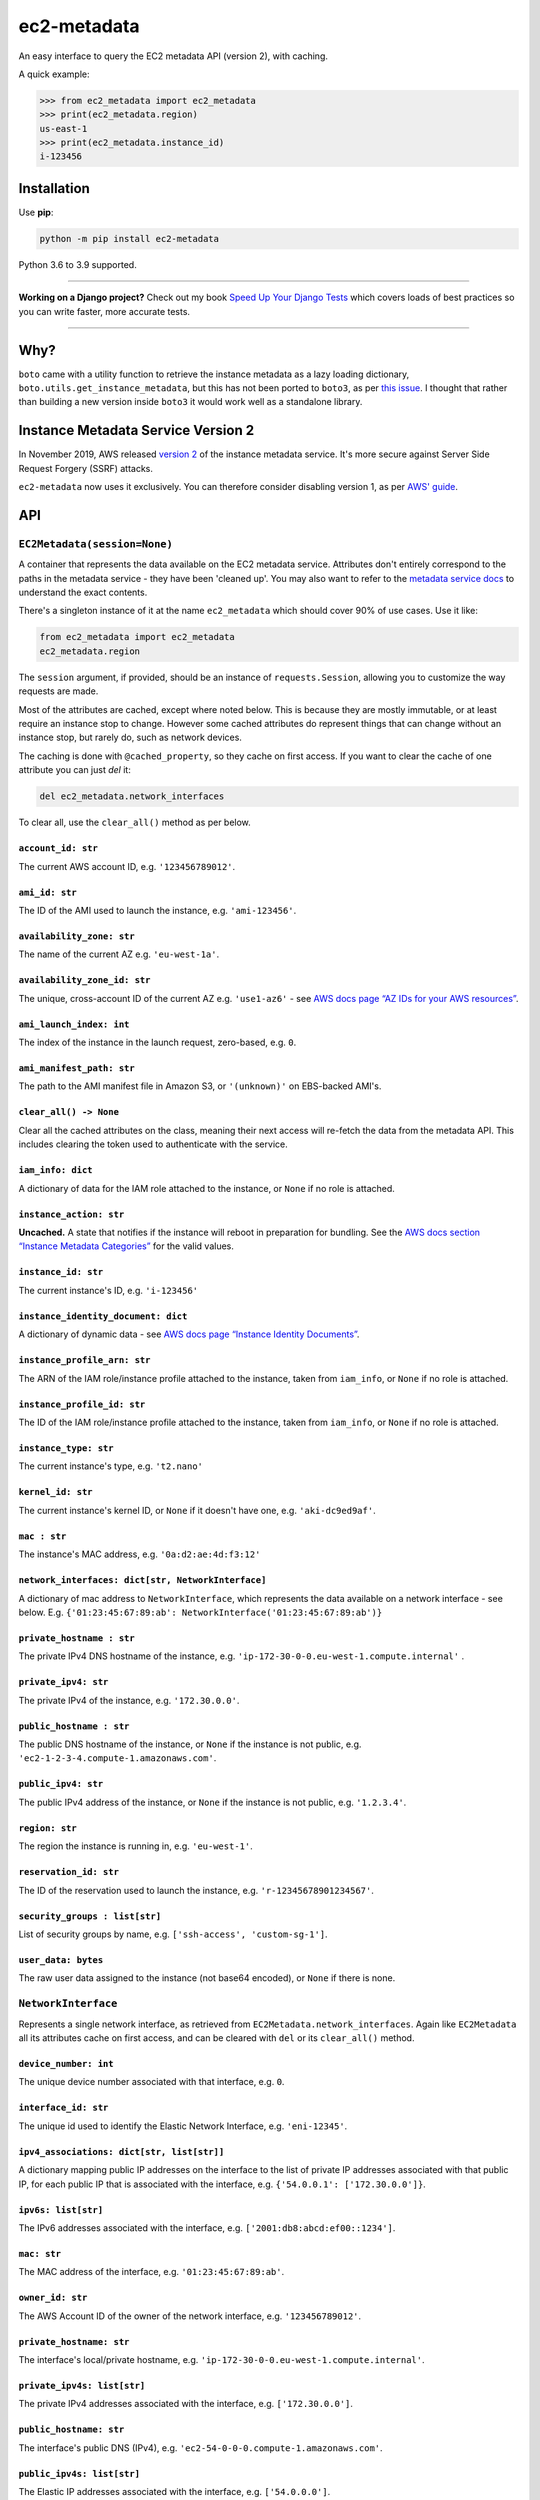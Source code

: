 ============
ec2-metadata
============

.. image:: https://img.shields.io/github/workflow/status/adamchainz/ec2-metadata/CI/main?style=for-the-badge
   :target: https://github.com/adamchainz/ec2-metadata/actions?workflow=CI

.. image:: https://img.shields.io/codecov/c/github/adamchainz/ec2-metadata/main?style=for-the-badge
  :target: https://app.codecov.io/gh/adamchainz/ec2-metadata

.. image:: https://img.shields.io/pypi/v/ec2-metadata.svg?style=for-the-badge
   :target: https://pypi.org/project/ec2-metadata/

.. image:: https://img.shields.io/badge/code%20style-black-000000.svg?style=for-the-badge
   :target: https://github.com/psf/black

.. image:: https://img.shields.io/badge/pre--commit-enabled-brightgreen?logo=pre-commit&logoColor=white&style=for-the-badge
   :target: https://github.com/pre-commit/pre-commit
   :alt: pre-commit

An easy interface to query the EC2 metadata API (version 2), with caching.

A quick example:

.. code-block:: python

    >>> from ec2_metadata import ec2_metadata
    >>> print(ec2_metadata.region)
    us-east-1
    >>> print(ec2_metadata.instance_id)
    i-123456


Installation
============

Use **pip**:

.. code-block:: sh

    python -m pip install ec2-metadata

Python 3.6 to 3.9 supported.

----

**Working on a Django project?**
Check out my book `Speed Up Your Django Tests <https://gumroad.com/l/suydt>`__ which covers loads of best practices so you can write faster, more accurate tests.

----

Why?
====

``boto`` came with a utility function to retrieve the instance metadata as a
lazy loading dictionary, ``boto.utils.get_instance_metadata``, but this has not
been ported to ``boto3``, as per `this issue
<https://github.com/boto/boto3/issues/313>`_. I thought that rather than
building a new version inside ``boto3`` it would work well as a standalone
library.

Instance Metadata Service Version 2
===================================

In November 2019, AWS released
`version 2 <https://aws.amazon.com/blogs/security/defense-in-depth-open-firewalls-reverse-proxies-ssrf-vulnerabilities-ec2-instance-metadata-service/>`__
of the instance metadata service. It's more secure against Server Side Request
Forgery (SSRF) attacks.

``ec2-metadata`` now uses it exclusively. You can therefore consider disabling
version 1, as per
`AWS' guide <https://docs.aws.amazon.com/AWSEC2/latest/UserGuide/configuring-instance-metadata-service.html#instance-metadata-transition-to-version-2>`__.

API
===

``EC2Metadata(session=None)``
-----------------------------

A container that represents the data available on the EC2 metadata service.
Attributes don't entirely correspond to the paths in the metadata service -
they have been 'cleaned up'. You may also want to refer to the `metadata
service docs
<https://docs.aws.amazon.com/AWSEC2/latest/UserGuide/ec2-instance-metadata.html#instancedata-data-categories>`_
to understand the exact contents.

There's a singleton instance of it at the name ``ec2_metadata`` which should
cover 90% of use cases. Use it like:

.. code-block:: python

    from ec2_metadata import ec2_metadata
    ec2_metadata.region

The ``session`` argument, if provided, should be an instance of
``requests.Session``, allowing you to customize the way requests are made.

Most of the attributes are cached, except where noted below. This is because
they are mostly immutable, or at least require an instance stop to change.
However some cached attributes do represent things that can change without an
instance stop, but rarely do, such as network devices.

The caching is done with ``@cached_property``, so they cache on first access.
If you want to clear the cache of one attribute you can just `del` it:

.. code-block:: python

    del ec2_metadata.network_interfaces

To clear all, use the ``clear_all()`` method as per below.


``account_id: str``
~~~~~~~~~~~~~~~~~~~

The current AWS account ID, e.g. ``'123456789012'``.

``ami_id: str``
~~~~~~~~~~~~~~~

The ID of the AMI used to launch the instance, e.g. ``'ami-123456'``.

``availability_zone: str``
~~~~~~~~~~~~~~~~~~~~~~~~~~

The name of the current AZ e.g. ``'eu-west-1a'``.

``availability_zone_id: str``
~~~~~~~~~~~~~~~~~~~~~~~~~~~~~

The unique, cross-account ID of the current AZ e.g. ``'use1-az6'`` -
see `AWS docs page “AZ IDs for your AWS resources”
<https://docs.aws.amazon.com/ram/latest/userguide/working-with-az-ids.html>`_.

``ami_launch_index: int``
~~~~~~~~~~~~~~~~~~~~~~~~~

The index of the instance in the launch request, zero-based, e.g. ``0``.

``ami_manifest_path: str``
~~~~~~~~~~~~~~~~~~~~~~~~~~

The path to the AMI manifest file in Amazon S3, or ``'(unknown)'`` on
EBS-backed AMI's.

``clear_all() -> None``
~~~~~~~~~~~~~~~~~~~~~~~

Clear all the cached attributes on the class, meaning their next access will
re-fetch the data from the metadata API. This includes clearing the token used
to authenticate with the service.

``iam_info: dict``
~~~~~~~~~~~~~~~~~~

A dictionary of data for the IAM role attached to the instance, or ``None`` if
no role is attached.

``instance_action: str``
~~~~~~~~~~~~~~~~~~~~~~~~

**Uncached.** A state that notifies if the instance will reboot in preparation
for bundling. See the `AWS docs section “Instance Metadata Categories”
<https://docs.aws.amazon.com/AWSEC2/latest/UserGuide/ec2-instance-metadata.html#instancedata-data-categories>`_
for the valid values.

``instance_id: str``
~~~~~~~~~~~~~~~~~~~~

The current instance's ID, e.g. ``'i-123456'``

``instance_identity_document: dict``
~~~~~~~~~~~~~~~~~~~~~~~~~~~~~~~~~~~~

A dictionary of dynamic data - see `AWS docs page “Instance Identity Documents”
<https://docs.aws.amazon.com/AWSEC2/latest/UserGuide/instance-identity-documents.html>`_.

``instance_profile_arn: str``
~~~~~~~~~~~~~~~~~~~~~~~~~~~~~

The ARN of the IAM role/instance profile attached to the instance, taken from
``iam_info``, or ``None`` if no role is attached.

``instance_profile_id: str``
~~~~~~~~~~~~~~~~~~~~~~~~~~~~

The ID of the IAM role/instance profile attached to the instance, taken from
``iam_info``, or ``None`` if no role is attached.

``instance_type: str``
~~~~~~~~~~~~~~~~~~~~~~

The current instance's type, e.g. ``'t2.nano'``

``kernel_id: str``
~~~~~~~~~~~~~~~~~~

The current instance's kernel ID, or ``None`` if it doesn't have one, e.g.
``'aki-dc9ed9af'``.

``mac : str``
~~~~~~~~~~~~~

The instance's MAC address, e.g. ``'0a:d2:ae:4d:f3:12'``

``network_interfaces: dict[str, NetworkInterface]``
~~~~~~~~~~~~~~~~~~~~~~~~~~~~~~~~~~~~~~~~~~~~~~~~~~~

A dictionary of mac address to ``NetworkInterface``, which represents the data
available on a network interface - see below. E.g.
``{'01:23:45:67:89:ab': NetworkInterface('01:23:45:67:89:ab')}``

``private_hostname : str``
~~~~~~~~~~~~~~~~~~~~~~~~~~

The private IPv4 DNS hostname of the instance, e.g.
``'ip-172-30-0-0.eu-west-1.compute.internal'`` .

``private_ipv4: str``
~~~~~~~~~~~~~~~~~~~~~

The private IPv4 of the instance, e.g. ``'172.30.0.0'``.

``public_hostname : str``
~~~~~~~~~~~~~~~~~~~~~~~~~

The public DNS hostname of the instance, or ``None`` if the instance is not
public, e.g. ``'ec2-1-2-3-4.compute-1.amazonaws.com'``.

``public_ipv4: str``
~~~~~~~~~~~~~~~~~~~~

The public IPv4 address of the instance, or ``None`` if the instance is not
public, e.g. ``'1.2.3.4'``.

``region: str``
~~~~~~~~~~~~~~~

The region the instance is running in, e.g. ``'eu-west-1'``.

``reservation_id: str``
~~~~~~~~~~~~~~~~~~~~~~~

The ID of the reservation used to launch the instance, e.g.
``'r-12345678901234567'``.

``security_groups : list[str]``
~~~~~~~~~~~~~~~~~~~~~~~~~~~~~~~

List of security groups by name, e.g. ``['ssh-access', 'custom-sg-1']``.

``user_data: bytes``
~~~~~~~~~~~~~~~~~~~~

The raw user data assigned to the instance (not base64 encoded), or ``None`` if
there is none.

``NetworkInterface``
--------------------

Represents a single network interface, as retrieved from
``EC2Metadata.network_interfaces``. Again like ``EC2Metadata`` all its
attributes cache on first access, and can be cleared with ``del`` or
its ``clear_all()`` method.

``device_number: int``
~~~~~~~~~~~~~~~~~~~~~~

The unique device number associated with that interface, e.g. ``0``.

``interface_id: str``
~~~~~~~~~~~~~~~~~~~~~

The unique id used to identify the Elastic Network Interface, e.g. ``'eni-12345'``.

``ipv4_associations: dict[str, list[str]]``
~~~~~~~~~~~~~~~~~~~~~~~~~~~~~~~~~~~~~~~~~~~

A dictionary mapping public IP addresses on the interface to the list of
private IP addresses associated with that public IP, for each public IP that is
associated with the interface, e.g. ``{'54.0.0.1': ['172.30.0.0']}``.

``ipv6s: list[str]``
~~~~~~~~~~~~~~~~~~~~

The IPv6 addresses associated with the interface, e.g.
``['2001:db8:abcd:ef00::1234']``.

``mac: str``
~~~~~~~~~~~~

The MAC address of the interface, e.g. ``'01:23:45:67:89:ab'``.

``owner_id: str``
~~~~~~~~~~~~~~~~~

The AWS Account ID of the owner of the network interface, e.g.
``'123456789012'``.

``private_hostname: str``
~~~~~~~~~~~~~~~~~~~~~~~~~

The interface's local/private hostname, e.g.
``'ip-172-30-0-0.eu-west-1.compute.internal'``.

``private_ipv4s: list[str]``
~~~~~~~~~~~~~~~~~~~~~~~~~~~~

The private IPv4 addresses associated with the interface, e.g.
``['172.30.0.0']``.

``public_hostname: str``
~~~~~~~~~~~~~~~~~~~~~~~~

The interface's public DNS (IPv4), e.g.
``'ec2-54-0-0-0.compute-1.amazonaws.com'``.

``public_ipv4s: list[str]``
~~~~~~~~~~~~~~~~~~~~~~~~~~~

The Elastic IP addresses associated with the interface, e.g. ``['54.0.0.0']``.

``security_groups: list[str]``
~~~~~~~~~~~~~~~~~~~~~~~~~~~~~~

The names of the security groups to which the network interface belongs, e.g.
``['ssh-access', 'custom-sg-1']``.

``security_group_ids: list[str]``
~~~~~~~~~~~~~~~~~~~~~~~~~~~~~~~~~

The names of the security groups to which the network interface belongs, e.g.
``['sg-12345678', 'sg-12345679']``.

``subnet_id: str``
~~~~~~~~~~~~~~~~~~

The ID of the subnet in which the interface resides, e.g.
``'subnet-12345678'``.

``subnet_ipv4_cidr_block: str``
~~~~~~~~~~~~~~~~~~~~~~~~~~~~~~~

The IPv4 CIDR block of the subnet in which the interface resides, e.g.
``'172.30.0.0/24'``.

``subnet_ipv6_cidr_blocks: list[str]``
~~~~~~~~~~~~~~~~~~~~~~~~~~~~~~~~~~~~~~

The list of IPv6 CIDR blocks of the subnet in which the interface resides, e.g.
``['2001:db8:abcd:ef00::/64']``. If the subnet does not have any IPv6 CIDR
blocks or the instance isn't in a VPC, the list will be empty, e.g. ``[]``.

``vpc_id: str``
~~~~~~~~~~~~~~~

The ID of the VPC in which the interface resides, e.g. ``'vpc-12345678'``.

``vpc_ipv4_cidr_block: str``
~~~~~~~~~~~~~~~~~~~~~~~~~~~~

The IPv4 CIDR block of the VPC, or ``None`` if the instance isn't in a VPC,
e.g. ``'172.30.0.0/16'``.

``vpc_ipv4_cidr_blocks: list[str]``
~~~~~~~~~~~~~~~~~~~~~~~~~~~~~~~~~~~

The list of IPv4 CIDR blocks, or ``None`` if the instance isn't in a VPC, e.g.
``['172.30.0.0/16']``.

``vpc_ipv6_cidr_blocks: list[str]``
~~~~~~~~~~~~~~~~~~~~~~~~~~~~~~~~~~~

The list of IPv6 CIDR blocks of the VPC in which the interface resides, e.g.
``['2001:db8:abcd:ef00::/56']``. If the VPC does not have any IPv6 CIDR blocks
or the instance isn't in a VPC, the list will be empty, e.g. ``[]``.
